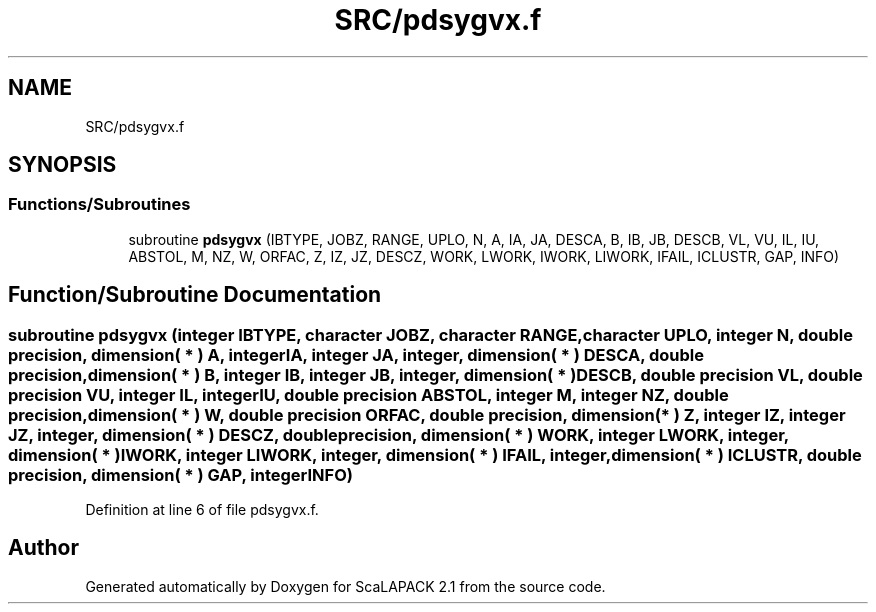 .TH "SRC/pdsygvx.f" 3 "Sat Nov 16 2019" "Version 2.1" "ScaLAPACK 2.1" \" -*- nroff -*-
.ad l
.nh
.SH NAME
SRC/pdsygvx.f
.SH SYNOPSIS
.br
.PP
.SS "Functions/Subroutines"

.in +1c
.ti -1c
.RI "subroutine \fBpdsygvx\fP (IBTYPE, JOBZ, RANGE, UPLO, N, A, IA, JA, DESCA, B, IB, JB, DESCB, VL, VU, IL, IU, ABSTOL, M, NZ, W, ORFAC, Z, IZ, JZ, DESCZ, WORK, LWORK, IWORK, LIWORK, IFAIL, ICLUSTR, GAP, INFO)"
.br
.in -1c
.SH "Function/Subroutine Documentation"
.PP 
.SS "subroutine pdsygvx (integer IBTYPE, character JOBZ, character RANGE, character UPLO, integer N, double precision, dimension( * ) A, integer IA, integer JA, integer, dimension( * ) DESCA, double precision, dimension( * ) B, integer IB, integer JB, integer, dimension( * ) DESCB, double precision VL, double precision VU, integer IL, integer IU, double precision ABSTOL, integer M, integer NZ, double precision, dimension( * ) W, double precision ORFAC, double precision, dimension( * ) Z, integer IZ, integer JZ, integer, dimension( * ) DESCZ, double precision, dimension( * ) WORK, integer LWORK, integer, dimension( * ) IWORK, integer LIWORK, integer, dimension( * ) IFAIL, integer, dimension( * ) ICLUSTR, double precision, dimension( * ) GAP, integer INFO)"

.PP
Definition at line 6 of file pdsygvx\&.f\&.
.SH "Author"
.PP 
Generated automatically by Doxygen for ScaLAPACK 2\&.1 from the source code\&.
